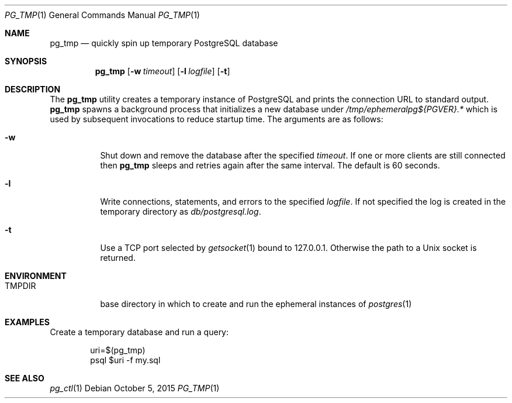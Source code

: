 .\"
.\" Copyright (c) 2014 Eric Radman <ericshane@eradman.com>
.\"
.\" Permission to use, copy, modify, and distribute this software for any
.\" purpose with or without fee is hereby granted, provided that the above
.\" copyright notice and this permission notice appear in all copies.
.\"
.\" THE SOFTWARE IS PROVIDED "AS IS" AND THE AUTHOR DISCLAIMS ALL WARRANTIES
.\" WITH REGARD TO THIS SOFTWARE INCLUDING ALL IMPLIED WARRANTIES OF
.\" MERCHANTABILITY AND FITNESS. IN NO EVENT SHALL THE AUTHOR BE LIABLE FOR
.\" ANY SPECIAL, DIRECT, INDIRECT, OR CONSEQUENTIAL DAMAGES OR ANY DAMAGES
.\" WHATSOEVER RESULTING FROM LOSS OF USE, DATA OR PROFITS, WHETHER IN AN
.\" ACTION OF CONTRACT, NEGLIGENCE OR OTHER TORTIOUS ACTION, ARISING OUT OF
.\" OR IN CONNECTION WITH THE USE OR PERFORMANCE OF THIS SOFTWARE.
.\"
.Dd October 5, 2015
.Dt PG_TMP 1
.Os
.Sh NAME
.Nm pg_tmp
.Nd quickly spin up temporary PostgreSQL database
.Sh SYNOPSIS
.Nm pg_tmp
.Op Fl w Ar timeout
.Op Fl l Ar logfile
.Op Fl t
.Sh DESCRIPTION
The
.Nm
utility creates a temporary instance of PostgreSQL and prints the connection URL
to standard output.
.Nm
spawns a background process that initializes a new database under
.Pa /tmp/ephemeralpg${PGVER}.*
which is used by subsequent invocations to reduce startup time.
The arguments are as follows:
.Bl -tag -width Ds
.It Fl w
Shut down and remove the database after the specified
.Ar timeout .
If one or more clients are still connected then
.Nm
sleeps and retries again after the same interval.
The default is 60 seconds.
.It Fl l
Write connections, statements, and errors to the specified
.Ar logfile .
If not specified the log is created in the temporary directory as
.Pa db/postgresql.log .
.It Fl t
Use a TCP port selected by
.Xr getsocket 1
bound to 127.0.0.1.
Otherwise the path to a Unix socket is returned.
.El
.Sh ENVIRONMENT
.Bl -tag -width TMPDIR
.It Ev TMPDIR
base directory in which to create and run the ephemeral instances of
.Xr postgres 1
.Sh EXAMPLES
Create a temporary database and run a query:
.Bd -literal -offset indent
uri=$(pg_tmp)
psql $uri -f my.sql
.Ed
.Sh SEE ALSO
.Xr pg_ctl 1
